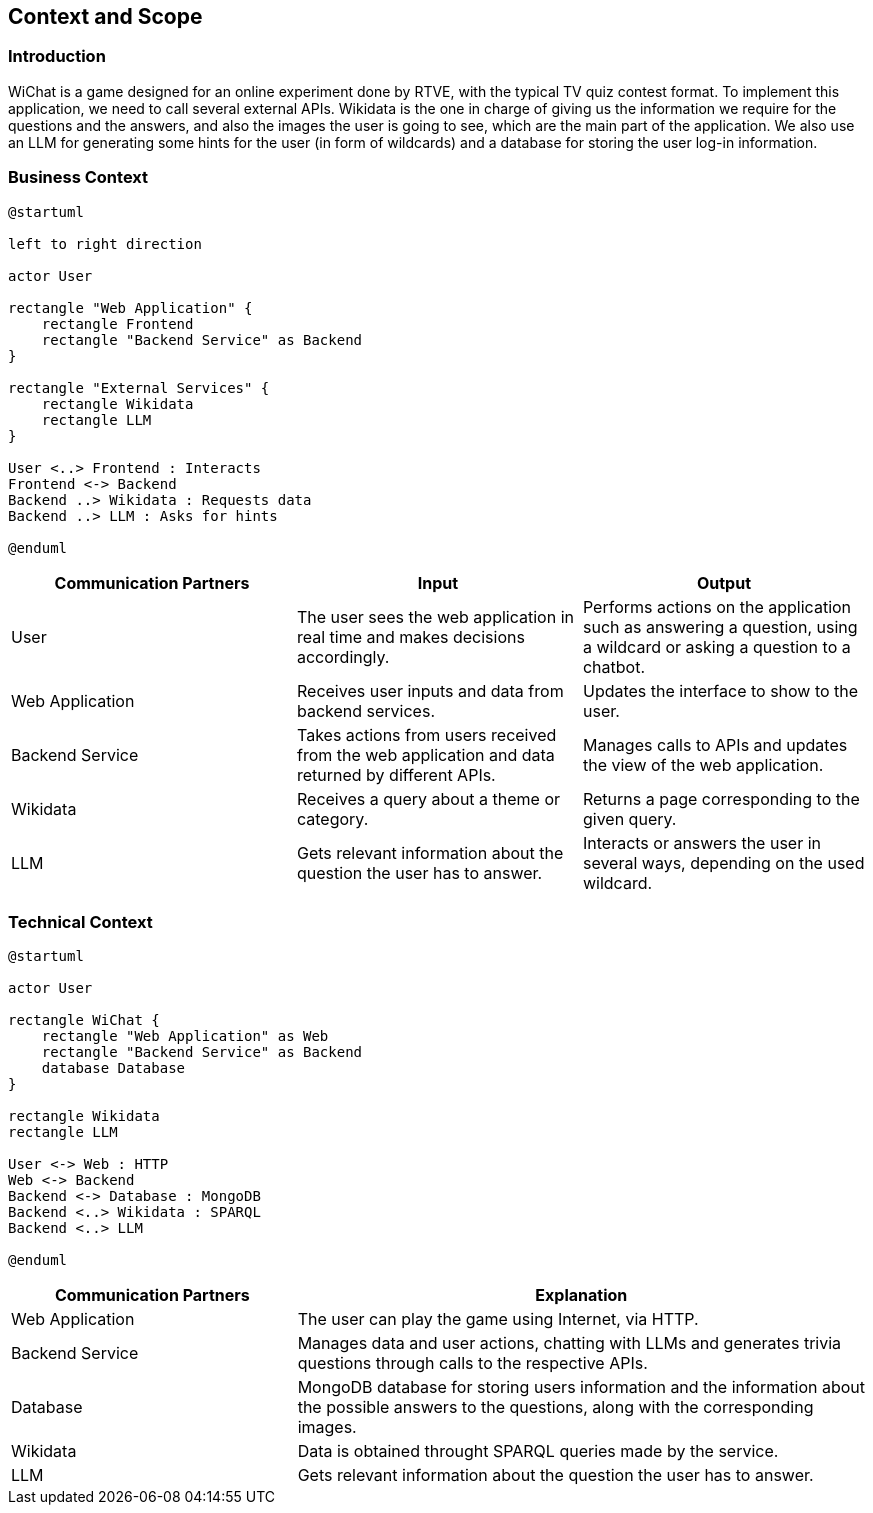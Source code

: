 ifndef::imagesdir[:imagesdir: ../images]

[[section-context-and-scope]]
== Context and Scope


ifdef::arc42help[]
[role="arc42help"]
****
.Contents
Context and scope - as the name suggests - delimits your system (i.e. your scope) from all its communication partners
(neighboring systems and users, i.e. the context of your system). It thereby specifies the external interfaces.

If necessary, differentiate the business context (domain specific inputs and outputs) from the technical context (channels, protocols, hardware).

.Motivation
The domain interfaces and technical interfaces to communication partners are among your system's most critical aspects. Make sure that you completely understand them.

.Form
Various options:

* Context diagrams
* Lists of communication partners and their interfaces.


.Further Information

See https://docs.arc42.org/section-3/[Context and Scope] in the arc42 documentation.

****
endif::arc42help[]

=== Introduction
WiChat is a game designed for an online experiment done by RTVE, with the typical TV quiz contest format. To implement this application, we need to call several external APIs. Wikidata is the one in charge of giving us the information we require for the questions and the answers, and also the images the user is going to see, which are the main part of the application. We also use an LLM for generating some hints for the user (in form of wildcards) and a database for storing the user log-in information.

=== Business Context

ifdef::arc42help[]
[role="arc42help"]
****
.Contents
Specification of *all* communication partners (users, IT-systems, ...) with explanations of domain specific inputs and outputs or interfaces.
Optionally you can add domain specific formats or communication protocols.

.Motivation
All stakeholders should understand which data are exchanged with the environment of the system.

.Form
All kinds of diagrams that show the system as a black box and specify the domain interfaces to communication partners.

Alternatively (or additionally) you can use a table.
The title of the table is the name of your system, the three columns contain the name of the communication partner, the inputs, and the outputs.

****
endif::arc42help[]

[plantuml]
----
@startuml

left to right direction

actor User

rectangle "Web Application" {
    rectangle Frontend
    rectangle "Backend Service" as Backend
}

rectangle "External Services" {
    rectangle Wikidata
    rectangle LLM
}

User <..> Frontend : Interacts
Frontend <-> Backend
Backend ..> Wikidata : Requests data
Backend ..> LLM : Asks for hints

@enduml
----

[options="header",cols="1,1,1"]
|===
| Communication Partners | Input | Output
| User | The user sees the web application in real time and makes decisions accordingly.|Performs actions on the application such as answering a question, using a wildcard or asking a question to a chatbot.
| Web Application |Receives user inputs and data from backend services.|Updates the interface to show to the user.
| Backend Service |Takes actions from users received from the web application and data returned by different APIs.|Manages calls to APIs and updates the view of the web application.
|Wikidata|Receives a query about a theme or category.|Returns a page corresponding to the given query.
|LLM|Gets relevant information about the question the user has to answer.|Interacts or answers the user in several ways, depending on the used wildcard.
|===

=== Technical Context

ifdef::arc42help[]
[role="arc42help"]
****
.Contents
Technical interfaces (channels and transmission media) linking your system to its environment. In addition a mapping of domain specific input/output to the channels, i.e. an explanation which I/O uses which channel.

.Motivation
Many stakeholders make architectural decision based on the technical interfaces between the system and its context. Especially infrastructure or hardware designers decide these technical interfaces.

.Form
E.g. UML deployment diagram describing channels to neighboring systems,
together with a mapping table showing the relationships between channels and input/output.

****
endif::arc42help[]

[plantuml]
----
@startuml

actor User

rectangle WiChat {
    rectangle "Web Application" as Web
    rectangle "Backend Service" as Backend
    database Database
}

rectangle Wikidata
rectangle LLM

User <-> Web : HTTP
Web <-> Backend
Backend <-> Database : MongoDB
Backend <..> Wikidata : SPARQL
Backend <..> LLM

@enduml
----

[options="header",cols="1,2"]
|===
|Communication Partners|Explanation
|Web Application|The user can play the game using Internet, via HTTP.
|Backend Service|Manages data and user actions, chatting with LLMs and generates trivia questions through calls to the respective APIs.
|Database|MongoDB database for storing users information and the information about the possible answers to the questions, along with the corresponding images.
|Wikidata|Data is obtained throught SPARQL queries made by the service.
|LLM|Gets relevant information about the question the user has to answer.
|===